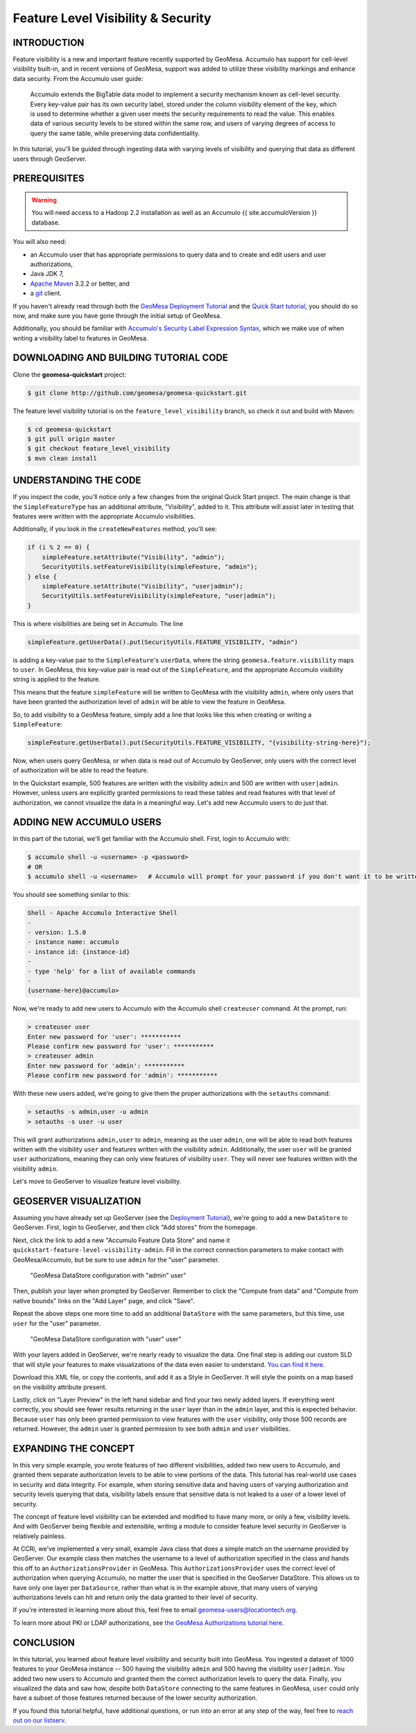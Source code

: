 Feature Level Visibility & Security
===================================

INTRODUCTION
------------

Feature visibility is a new and important feature recently supported by
GeoMesa. Accumulo has support for cell-level visibility built-in, and in
recent versions of GeoMesa, support was added to utilize these
visibility markings and enhance data security. From the Accumulo user
guide:

    Accumulo extends the BigTable data model to implement a security
    mechanism known as cell-level security. Every key-value pair has its
    own security label, stored under the column visibility element of
    the key, which is used to determine whether a given user meets the
    security requirements to read the value. This enables data of
    various security levels to be stored within the same row, and users
    of varying degrees of access to query the same table, while
    preserving data confidentiality.

In this tutorial, you'll be guided through ingesting data with varying
levels of visibility and querying that data as different users through
GeoServer.

PREREQUISITES
-------------

.. warning::    

    You will need access to a Hadoop 2.2 installation as well as an Accumulo {{ site.accumuloVersion }} database.

You will also need:

-  an Accumulo user that has appropriate permissions to query data and
   to create and edit users and user authorizations,
-  Java JDK 7,
-  `Apache Maven <http://maven.apache.org/>`__ 3.2.2 or better, and
-  a `git <http://git-scm.com/>`__ client.

If you haven't already read through both the `GeoMesa Deployment
Tutorial </geomesa-deployment/>`__ and the `Quick Start
tutorial </geomesa-quickstart/>`__, you should do so now, and make sure
you have gone through the initial setup of GeoMesa.

Additionally, you should be familiar with `Accumulo's Security Label
Expression
Syntax <https://accumulo.apache.org/1.5/accumulo_user_manual.html#_security_label_expressions>`__,
which we make use of when writing a visibility label to features in
GeoMesa.

DOWNLOADING AND BUILDING TUTORIAL CODE
--------------------------------------

Clone the **geomesa-quickstart** project:

.. code-block:: bash

    $ git clone http://github.com/geomesa/geomesa-quickstart.git

The feature level visibility tutorial is on the
``feature_level_visibility`` branch, so check it out and build with
Maven:

.. code-block:: bash

    $ cd geomesa-quickstart
    $ git pull origin master
    $ git checkout feature_level_visibility
    $ mvn clean install

UNDERSTANDING THE CODE
----------------------

If you inspect the code, you'll notice only a few changes from the
original Quick Start project. The main change is that the
``SimpleFeatureType`` has an additional attribute, "Visibility", added
to it. This attribute will assist later in testing that features were
written with the appropriate Accumulo visibilities.

Additionally, if you look in the ``createNewFeatures`` method, you'll
see:

.. code-block:: java

      if (i % 2 == 0) {
          simpleFeature.setAttribute("Visibility", "admin");
          SecurityUtils.setFeatureVisibility(simpleFeature, "admin");
      } else {
          simpleFeature.setAttribute("Visibility", "user|admin");
          SecurityUtils.setFeatureVisibility(simpleFeature, "user|admin");
      }

This is where visibilities are being set in Accumulo. The line

.. code-block:: java

    simpleFeature.getUserData().put(SecurityUtils.FEATURE_VISIBILITY, "admin")

is adding a key-value pair to the ``SimpleFeature``'s ``userData``,
where the string ``geomesa.feature.visibility`` maps to ``user``. In
GeoMesa, this key-value pair is read out of the ``SimpleFeature``, and
the appropriate Accumulo visibility string is applied to the feature.

This means that the feature ``simpleFeature`` will be written to GeoMesa
with the visibility ``admin``, where only users that have been granted
the authorization level of ``admin`` will be able to view the feature in
GeoMesa.

So, to add visibility to a GeoMesa feature, simply add a line that looks
like this when creating or writing a ``SimpleFeature``:

.. code-block:: java

    simpleFeature.getUserData().put(SecurityUtils.FEATURE_VISIBILITY, "{visibility-string-here}");

Now, when users query GeoMesa, or when data is read out of Accumulo by
GeoServer, only users with the correct level of authorization will be
able to read the feature.

In the Quickstart example, 500 features are written with the visibility
``admin`` and 500 are written with ``user|admin``. However, unless users
are explicitly granted permissions to read these tables and read
features with that level of authorization, we cannot visualize the data
in a meaningful way. Let's add new Accumulo users to do just that.

ADDING NEW ACCUMULO USERS
-------------------------

In this part of the tutorial, we'll get familiar with the Accumulo
shell. First, login to Accumulo with:

.. code-block:: bash

    $ accumulo shell -u <username> -p <password>
    # OR
    $ accumulo shell -u <username>   # Accumulo will prompt for your password if you don't want it to be written in plain text to your shell history

You should see something similar to this:

.. code-block:: bash

    Shell - Apache Accumulo Interactive Shell
    -
    - version: 1.5.0
    - instance name: accumulo
    - instance id: {instance-id}
    -
    - type 'help' for a list of available commands
    -
    {username-here}@accumulo>

Now, we're ready to add new users to Accumulo with the Accumulo shell
``createuser`` command. At the prompt, run:

.. code-block:: bash

    > createuser user
    Enter new password for 'user': ***********
    Please confirm new password for 'user': ***********
    > createuser admin
    Enter new password for 'admin': ***********
    Please confirm new password for 'admin': ***********

With these new users added, we're going to give them the proper
authorizations with the ``setauths`` command:

.. code-block:: bash

    > setauths -s admin,user -u admin
    > setauths -s user -u user

This will grant authorizations ``admin,user`` to ``admin``, meaning as
the user ``admin``, one will be able to read both features written with
the visibility ``user`` and features written with the visibility
``admin``. Additionally, the user ``user`` will be granted ``user``
authorizations, meaning they can only view features of visibility
``user``. They will never see features written with the visibility
``admin``.

Let's move to GeoServer to visualize feature level visibility.

GEOSERVER VISUALIZATION
-----------------------

Assuming you have already set up GeoServer (see the `Deployment
Tutorial </geomesa-deployment/>`__), we're going to add a new
``DataStore`` to GeoServer. First, login to GeoServer, and then click
"Add stores" from the homepage.

Next, click the link to add a new "Accumulo Feature Data Store" and name
it ``quickstart-feature-level-visibility-admin``. Fill in the correct
connection parameters to make contact with GeoMesa/Accumulo, but be sure
to use ``admin`` for the "user" parameter.

.. figure:: ../_static/img/tutorials/2015-03-30-geomesa-feature-level-visibility/admin-config.png
   :alt: "GeoMesa DataStore configuration with "admin" user"

   "GeoMesa DataStore configuration with "admin" user"

Then, publish your layer when prompted by GeoServer. Remember to click
the "Compute from data" and "Compute from native bounds" links on the
"Add Layer" page, and click "Save".

Repeat the above steps one more time to add an additional ``DataStore``
with the same parameters, but this time, use ``user`` for the "user"
parameter.

.. figure:: ../_static/img/tutorials/2015-03-30-geomesa-feature-level-visibility/user-config.png
   :alt: "GeoMesa DataStore configuration with "user" user"

   "GeoMesa DataStore configuration with "user" user"

With your layers added in GeoServer, we're nearly ready to visualize the
data. One final step is adding our custom SLD that will style your
features to make visualizations of the data even easier to understand.
`You can find it
here. <https://raw.githubusercontent.com/geomesa/geomesa-quickstart/feature_level_visibility/featureLevelVisibility.xml>`__

Download this XML file, or copy the contents, and add it as a Style in
GeoServer. It will style the points on a map based on the visibility
attribute present.

Lastly, click on "Layer Preview" in the left hand sidebar and find your
two newly added layers. If everything went correctly, you should see
fewer results returning in the ``user`` layer than in the ``admin``
layer, and this is expected behavior. Because ``user`` has only been
granted permission to view features with the ``user`` visibility, only
those 500 records are returned. However, the ``admin`` user is granted
permission to see both ``admin`` and ``user`` visibilities.

EXPANDING THE CONCEPT
---------------------

In this very simple example, you wrote features of two different
visibilities, added two new users to Accumulo, and granted them separate
authorization levels to be able to view portions of the data. This
tutorial has real-world use cases in security and data integrity. For
example, when storing sensitive data and having users of varying
authorization and security levels querying that data, visibility labels
ensure that sensitive data is not leaked to a user of a lower level of
security.

The concept of feature level visibility can be extended and modified to
have many more, or only a few, visibility levels. And with GeoServer
being flexible and extensible, writing a module to consider feature
level security in GeoServer is relatively painless.

At CCRi, we've implemented a very small, example Java class that does a
simple match on the username provided by GeoServer. Our example class
then matches the username to a level of authorization specified in the
class and hands this off to an ``AuthorizationsProvider`` in GeoMesa.
This ``AuthorizationsProvider`` uses the correct level of authorization
when querying Accumulo, no matter the user that is specified in the
GeoServer DataStore. This allows us to have only one layer per
``DataSource``, rather than what is in the example above, that many
users of varying authorizations levels can hit and return only the data
granted to their level of security.

If you're interested in learning more about this, feel free to email
geomesa-users@locationtech.org.

To learn more about PKI or LDAP authorizations, see `the GeoMesa
Authorizations tutorial
here <http://www.geomesa.org/2014/06/04/geomesa-authorizations/#applying-authorizations-and-visibilities-to-geoserver-using-pkis-and-ldap>`__.

CONCLUSION
----------

In this tutorial, you learned about feature level visibility and
security built into GeoMesa. You ingested a dataset of 1000 features to
your GeoMesa instance -- 500 having the visibility ``admin`` and 500
having the visibility ``user|admin``. You added two new users to
Accumulo and granted them the correct authorization levels to query the
data. Finally, you visualized the data and saw how, despite both
``DataStore`` connecting to the same features in GeoMesa, ``user`` could
only have a subset of those features returned because of the lower
security authorization.

If you found this tutorial helpful, have additional questions, or run
into an error at any step of the way, feel free to `reach out on our
listserv <mailto:geomesa-users@locationtech.org>`__.
